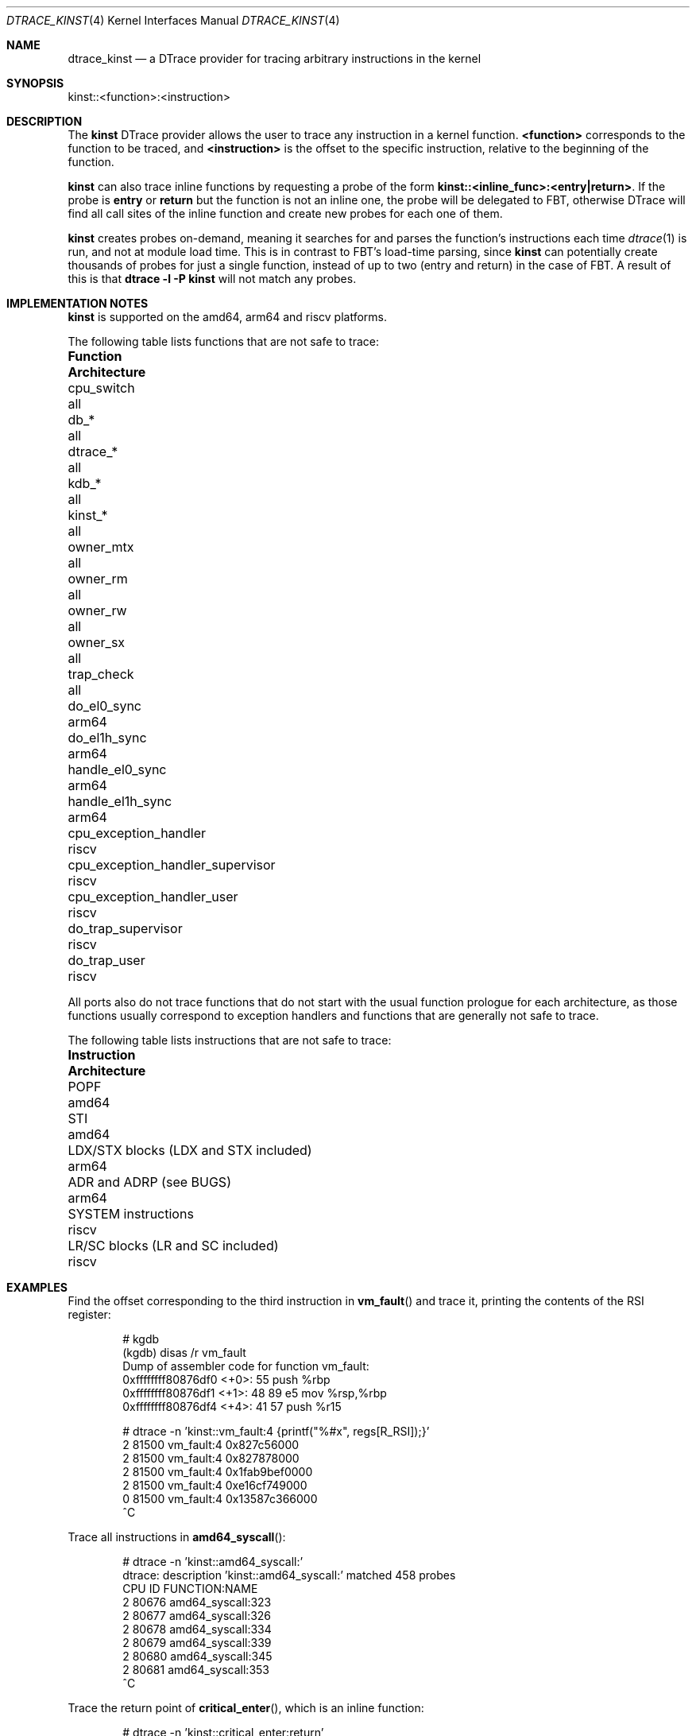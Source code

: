 .\" Copyright (c) 2022 Christos Margiolis <christos@FreeBSD.org>
.\" Copyright (c) 2023 The FreeBSD Foundation
.\"
.\" Portions of this documentation were written by Christos Margiolis
.\" <christos@FreeBSD.org> under sponsorship from the FreeBSD Foundation.
.\"
.\" Redistribution and use in source and binary forms, with or without
.\" modification, are permitted provided that the following conditions
.\" are met:
.\" 1. Redistributions of source code must retain the above copyright
.\"    notice, this list of conditions and the following disclaimer.
.\" 2. Redistributions in binary form must reproduce the above copyright
.\"    notice, this list of conditions and the following disclaimer in the
.\"    documentation and/or other materials provided with the distribution.
.\"
.\" THIS SOFTWARE IS PROVIDED BY THE AUTHOR AND CONTRIBUTORS ``AS IS'' AND
.\" ANY EXPRESS OR IMPLIED WARRANTIES, INCLUDING, BUT NOT LIMITED TO, THE
.\" IMPLIED WARRANTIES OF MERCHANTABILITY AND FITNESS FOR A PARTICULAR PURPOSE
.\" ARE DISCLAIMED.  IN NO EVENT SHALL THE AUTHOR OR CONTRIBUTORS BE LIABLE
.\" FOR ANY DIRECT, INDIRECT, INCIDENTAL, SPECIAL, EXEMPLARY, OR CONSEQUENTIAL
.\" DAMAGES (INCLUDING, BUT NOT LIMITED TO, PROCUREMENT OF SUBSTITUTE GOODS
.\" OR SERVICES; LOSS OF USE, DATA, OR PROFITS; OR BUSINESS INTERRUPTION)
.\" HOWEVER CAUSED AND ON ANY THEORY OF LIABILITY, WHETHER IN CONTRACT, STRICT
.\" LIABILITY, OR TORT (INCLUDING NEGLIGENCE OR OTHERWISE) ARISING IN ANY WAY
.\" OUT OF THE USE OF THIS SOFTWARE, EVEN IF ADVISED OF THE POSSIBILITY OF
.\" SUCH DAMAGE.
.\"
.Dd July 14, 2023
.Dt DTRACE_KINST 4
.Os
.Sh NAME
.Nm dtrace_kinst
.Nd a DTrace provider for tracing arbitrary instructions in the kernel
.Sh SYNOPSIS
kinst::<function>:<instruction>
.Sh DESCRIPTION
The
.Nm kinst
DTrace provider allows the user to trace any instruction in a kernel function.
.Cm <function>
corresponds to the function to be traced, and
.Cm <instruction>
is the
offset to the specific instruction, relative to the beginning of the function.
.Pp
.Nm kinst
can also trace inline functions by requesting a probe of the form
.Cm kinst::<inline_func>:<entry|return> .
If the probe is
.Cm entry
or
.Cm return
but the function is not an inline one, the probe will be delegated to FBT,
otherwise DTrace will find all call sites of the inline function and create new
probes for each one of them.
.Pp
.Nm kinst
creates probes on-demand, meaning it searches for and parses the function's
instructions each time
.Xr dtrace 1
is run, and not at module load time.
This is in contrast to FBT's load-time parsing, since
.Nm kinst
can potentially create thousands of probes for just a single function, instead
of up to two (entry and return) in the case of FBT.
A result of this is that
.Cm dtrace -l -P kinst
will not match any probes.
.Sh IMPLEMENTATION NOTES
.Nm kinst
is supported on the amd64, arm64 and riscv platforms.
.Pp
The following table lists functions that are not safe to trace:
.Bl -column "cpu_exception_handler_supervisor"
.It Sy Function Ta Sy Architecture
.It cpu_switch Ta all
.It db_* Ta all
.It dtrace_* Ta all
.It kdb_* Ta all
.It kinst_* Ta all
.It owner_mtx Ta all
.It owner_rm Ta all
.It owner_rw Ta all
.It owner_sx Ta all
.It trap_check Ta all
.It do_el0_sync Ta arm64
.It do_el1h_sync Ta arm64
.It handle_el0_sync Ta arm64
.It handle_el1h_sync Ta arm64
.It cpu_exception_handler Ta riscv
.It cpu_exception_handler_supervisor Ta riscv
.It cpu_exception_handler_user Ta riscv
.It do_trap_supervisor Ta riscv
.It do_trap_user Ta riscv
.El
.Pp
All ports also do not trace functions that do not start with the usual function
prologue for each architecture, as those functions usually correspond to
exception handlers and functions that are generally not safe to trace.
.Pp
The following table lists instructions that are not safe to trace:
.Bl -column "LDX/STX blocks (LDX and STX included)"
.It Sy Instruction Ta Sy Architecture
.It POPF Ta amd64
.It STI Ta amd64
.It LDX/STX blocks (LDX and STX included) Ta arm64
.It ADR and ADRP (see BUGS) Ta arm64
.It SYSTEM instructions Ta riscv
.It LR/SC blocks (LR and SC included) Ta riscv
.El
.Sh EXAMPLES
Find the offset corresponding to the third instruction in
.Fn vm_fault
and trace it, printing the contents of the RSI register:
.Bd -literal -offset indent
# kgdb
(kgdb) disas /r vm_fault
Dump of assembler code for function vm_fault:
   0xffffffff80876df0 <+0>:     55      push   %rbp
   0xffffffff80876df1 <+1>:     48 89 e5        mov    %rsp,%rbp
   0xffffffff80876df4 <+4>:     41 57   push   %r15

# dtrace -n 'kinst::vm_fault:4 {printf("%#x", regs[R_RSI]);}'
  2  81500                       vm_fault:4 0x827c56000
  2  81500                       vm_fault:4 0x827878000
  2  81500                       vm_fault:4 0x1fab9bef0000
  2  81500                       vm_fault:4 0xe16cf749000
  0  81500                       vm_fault:4 0x13587c366000
  ^C
.Ed
.Pp
Trace all instructions in
.Fn amd64_syscall :
.Bd -literal -offset indent
# dtrace -n 'kinst::amd64_syscall:'
dtrace: description 'kinst::amd64_syscall:' matched 458 probes
CPU     ID                    FUNCTION:NAME
  2  80676                amd64_syscall:323
  2  80677                amd64_syscall:326
  2  80678                amd64_syscall:334
  2  80679                amd64_syscall:339
  2  80680                amd64_syscall:345
  2  80681                amd64_syscall:353
  ^C
.Ed
.Pp
Trace the return point of
.Fn critical_enter ,
which is an inline function:
.Bd -literal -offset indent
# dtrace -n 'kinst::critical_enter:return'
dtrace: description 'kinst::critical_enter:return' matched 130 probes
CPU     ID                    FUNCTION:NAME
  1  71024                spinlock_enter:53
  0  71024                spinlock_enter:53
  1  70992                uma_zalloc_arg:49
  1  70925    malloc_type_zone_allocated:21
  1  70994                uma_zfree_arg:365
  1  70924             malloc_type_freed:21
  1  71024                spinlock_enter:53
  0  71024                spinlock_enter:53
  0  71024                spinlock_enter:53
  0  71024                spinlock_enter:53
  1  71024                spinlock_enter:53
  0  71024                spinlock_enter:53
  0  70947         _epoch_enter_preempt:122
  0  70949           _epoch_exit_preempt:28
  0  71024                spinlock_enter:53
  0  71024                spinlock_enter:53
  0  70947         _epoch_enter_preempt:122
  0  70949           _epoch_exit_preempt:28
  ^C
.Ed
.Sh SEE ALSO
.Xr dtrace 1 ,
.Xr arch 7
.Sh HISTORY
The
.Nm kinst
provider first appeared in
.Fx
14.0.
.Sh AUTHORS
.Nm kinst
was co-authored by
.An Christos Margiolis Aq Mt christos@FreeBSD.org
and
.An Mark Johnston Aq Mt markj@FreeBSD.org .
.Sh BUGS
A micro-optimization in the arm64 exception handler breaks the emulation of
the ADR and ADRP instructions in arm64.
Tracing of these two instructions is disabled by default as a workaround.
